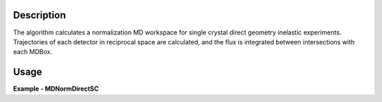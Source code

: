 
.. algorithm::

.. summary::

.. alias::

.. properties::

Description
-----------

The algorithm calculates a normalization MD workspace for single crystal direct geometry inelastic experiments. 
Trajectories of each detector in reciprocal space are calculated, and the flux is integrated between intersections with each
MDBox.


Usage
-----
..  Try not to use files in your examples,
    but if you cannot avoid it then the (small) files must be added to
    autotestdata\UsageData and the following tag unindented
    .. include:: ../usagedata-note.txt

**Example - MDNormDirectSC**

.. testcode:: MDNormDirectSCExample


   
.. testoutput:: MDNormDirectSCExample 

    
    
    
.. categories::

